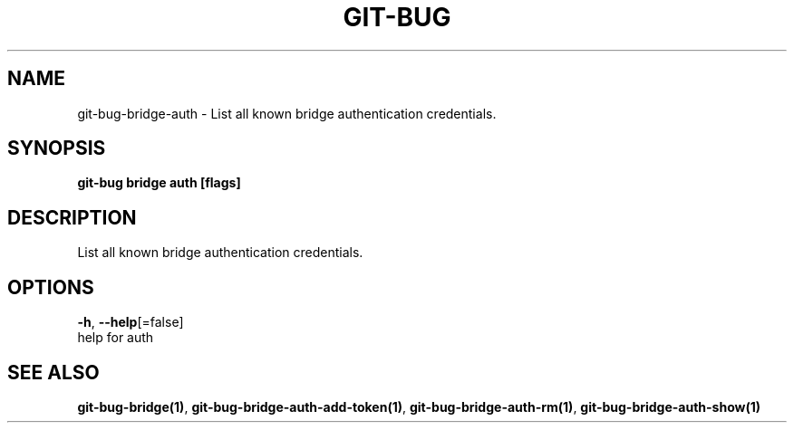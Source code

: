 .TH "GIT-BUG" "1" "Apr 2019" "Generated from git-bug's source code" "" 
.nh
.ad l


.SH NAME
.PP
git\-bug\-bridge\-auth \- List all known bridge authentication credentials.


.SH SYNOPSIS
.PP
\fBgit\-bug bridge auth [flags]\fP


.SH DESCRIPTION
.PP
List all known bridge authentication credentials.


.SH OPTIONS
.PP
\fB\-h\fP, \fB\-\-help\fP[=false]
    help for auth


.SH SEE ALSO
.PP
\fBgit\-bug\-bridge(1)\fP, \fBgit\-bug\-bridge\-auth\-add\-token(1)\fP, \fBgit\-bug\-bridge\-auth\-rm(1)\fP, \fBgit\-bug\-bridge\-auth\-show(1)\fP
